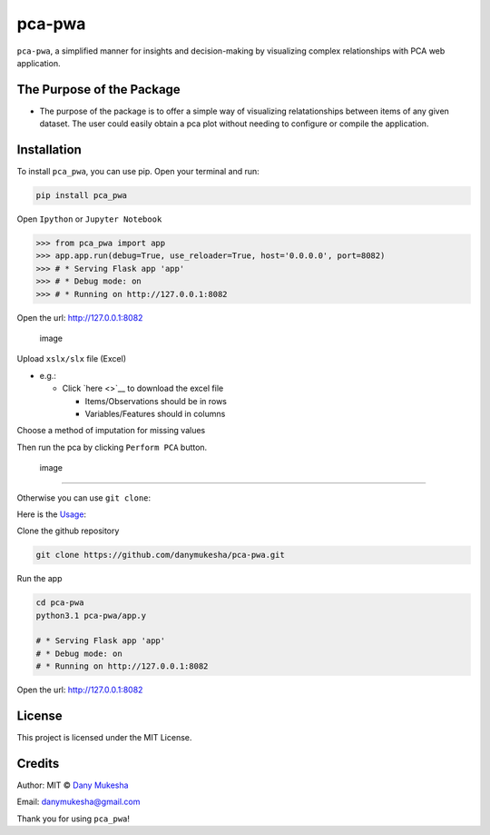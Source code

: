 pca-pwa
=======

``pca-pwa``, a simplified manner for insights and decision-making by
visualizing complex relationships with PCA web application.

The Purpose of the Package
--------------------------

-  The purpose of the package is to offer a simple way of visualizing
   relatationships between items of any given dataset. The user could
   easily obtain a pca plot without needing to configure or compile the
   application.

Installation
------------

To install ``pca_pwa``, you can use pip. Open your terminal and run:

.. code:: sh

   pip install pca_pwa

Open ``Ipython`` or ``Jupyter Notebook``

.. code:: python

   >>> from pca_pwa import app
   >>> app.app.run(debug=True, use_reloader=True, host='0.0.0.0', port=8082)
   >>> # * Serving Flask app 'app'
   >>> # * Debug mode: on
   >>> # * Running on http://127.0.0.1:8082

Open the url: http://127.0.0.1:8082

.. figure:: https://github.com/danymukesha/pca-pwa/assets/45208254/2dfa72e2-fad7-46f5-943a-d7a94feee67b
   :alt: image

   image

Upload ``xslx/slx`` file (Excel)

-  e.g.:

   -  Click `here <>`__ to download the excel file

      -  Items/Observations should be in rows
      -  Variables/Features should in columns

Choose a method of imputation for missing values

Then run the pca by clicking ``Perform PCA`` button.

.. figure:: https://github.com/danymukesha/pca-pwa/assets/45208254/a25bf538-599e-4353-80e4-a26963e4d721
   :alt: image

   image

--------------

Otherwise you can use ``git clone``:

Here is the
`Usage <https://github.com/danymukesha/pca-pwa/blob/main/Usage.md>`__:

Clone the github repository

.. code:: git

   git clone https://github.com/danymukesha/pca-pwa.git

Run the app

.. code:: sh

   cd pca-pwa
   python3.1 pca-pwa/app.y

   # * Serving Flask app 'app'
   # * Debug mode: on
   # * Running on http://127.0.0.1:8082

Open the url: http://127.0.0.1:8082

License
-------

This project is licensed under the MIT License.

Credits
-------

Author: MIT © `Dany Mukesha <https://danymukesha.github.io/>`__

Email: danymukesha@gmail.com

Thank you for using ``pca_pwa``!
